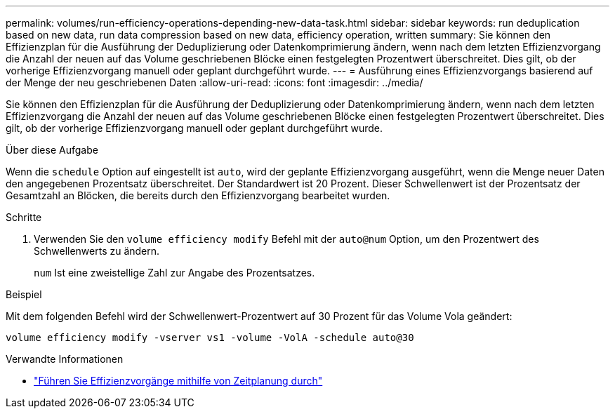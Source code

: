 ---
permalink: volumes/run-efficiency-operations-depending-new-data-task.html 
sidebar: sidebar 
keywords: run deduplication based on new data, run data compression based on new data, efficiency operation, written 
summary: Sie können den Effizienzplan für die Ausführung der Deduplizierung oder Datenkomprimierung ändern, wenn nach dem letzten Effizienzvorgang die Anzahl der neuen auf das Volume geschriebenen Blöcke einen festgelegten Prozentwert überschreitet. Dies gilt, ob der vorherige Effizienzvorgang manuell oder geplant durchgeführt wurde. 
---
= Ausführung eines Effizienzvorgangs basierend auf der Menge der neu geschriebenen Daten
:allow-uri-read: 
:icons: font
:imagesdir: ../media/


[role="lead"]
Sie können den Effizienzplan für die Ausführung der Deduplizierung oder Datenkomprimierung ändern, wenn nach dem letzten Effizienzvorgang die Anzahl der neuen auf das Volume geschriebenen Blöcke einen festgelegten Prozentwert überschreitet. Dies gilt, ob der vorherige Effizienzvorgang manuell oder geplant durchgeführt wurde.

.Über diese Aufgabe
Wenn die `schedule` Option auf eingestellt ist `auto`, wird der geplante Effizienzvorgang ausgeführt, wenn die Menge neuer Daten den angegebenen Prozentsatz überschreitet. Der Standardwert ist 20 Prozent. Dieser Schwellenwert ist der Prozentsatz der Gesamtzahl an Blöcken, die bereits durch den Effizienzvorgang bearbeitet wurden.

.Schritte
. Verwenden Sie den `volume efficiency modify` Befehl mit der `auto@num` Option, um den Prozentwert des Schwellenwerts zu ändern.
+
`num` Ist eine zweistellige Zahl zur Angabe des Prozentsatzes.



.Beispiel
Mit dem folgenden Befehl wird der Schwellenwert-Prozentwert auf 30 Prozent für das Volume Vola geändert:

`volume efficiency modify -vserver vs1 -volume -VolA -schedule auto@30`

.Verwandte Informationen
* link:run-efficiency-operations-scheduling-task.html["Führen Sie Effizienzvorgänge mithilfe von Zeitplanung durch"]

